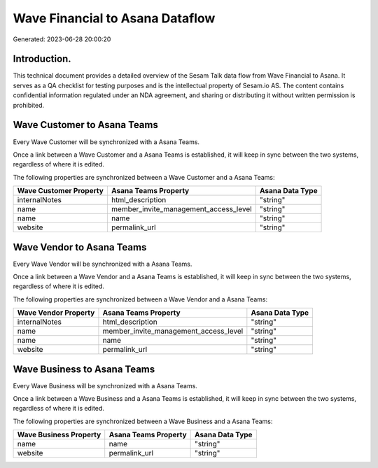 ================================
Wave Financial to Asana Dataflow
================================

Generated: 2023-06-28 20:00:20

Introduction.
------------

This technical document provides a detailed overview of the Sesam Talk data flow from Wave Financial to Asana. It serves as a QA checklist for testing purposes and is the intellectual property of Sesam.io AS. The content contains confidential information regulated under an NDA agreement, and sharing or distributing it without written permission is prohibited.

Wave Customer to Asana Teams
----------------------------
Every Wave Customer will be synchronized with a Asana Teams.

Once a link between a Wave Customer and a Asana Teams is established, it will keep in sync between the two systems, regardless of where it is edited.

The following properties are synchronized between a Wave Customer and a Asana Teams:

.. list-table::
   :header-rows: 1

   * - Wave Customer Property
     - Asana Teams Property
     - Asana Data Type
   * - internalNotes
     - html_description
     - "string"
   * - name
     - member_invite_management_access_level
     - "string"
   * - name
     - name
     - "string"
   * - website
     - permalink_url
     - "string"


Wave Vendor to Asana Teams
--------------------------
Every Wave Vendor will be synchronized with a Asana Teams.

Once a link between a Wave Vendor and a Asana Teams is established, it will keep in sync between the two systems, regardless of where it is edited.

The following properties are synchronized between a Wave Vendor and a Asana Teams:

.. list-table::
   :header-rows: 1

   * - Wave Vendor Property
     - Asana Teams Property
     - Asana Data Type
   * - internalNotes
     - html_description
     - "string"
   * - name
     - member_invite_management_access_level
     - "string"
   * - name
     - name
     - "string"
   * - website
     - permalink_url
     - "string"


Wave Business to Asana Teams
----------------------------
Every Wave Business will be synchronized with a Asana Teams.

Once a link between a Wave Business and a Asana Teams is established, it will keep in sync between the two systems, regardless of where it is edited.

The following properties are synchronized between a Wave Business and a Asana Teams:

.. list-table::
   :header-rows: 1

   * - Wave Business Property
     - Asana Teams Property
     - Asana Data Type
   * - name
     - name
     - "string"
   * - website
     - permalink_url
     - "string"

